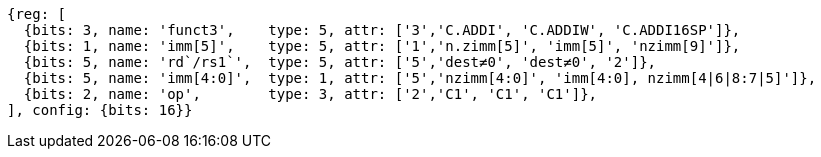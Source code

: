 //c-int-reg-immed.adoc

[wavedrom, ,]
//....
//{reg: [
//  {bits: 3, name: 'funct3',    type: 5, attr: ['3','C.ADDI', 'C.ADDIW','C.ADDI16SP'],},
//  {bits: 2, name: 'imm[5]',    type: 5, attr: ['1','nzimm[5]', 'imm[5], 'nzimm[9]'],},
//  {bits: 5, name: 'rd/rs1`',     type: 5, attr: ['5','dest&#8800;0', 'dest&#8800;0', '2'],},
//  {bits: 5, name: 'imm[4:0]',    type: 1, attr: ['5','nzimm[4:0]','imm[16:12]','nzimm[4|6|8:7|5]'],},
//  {bits: 2, name: 'op', type: 3, attr: ['2','C1', 'C1','C1'],},
//], {bits: 16}}
//....
//
//
....
{reg: [
  {bits: 3, name: 'funct3',    type: 5, attr: ['3','C.ADDI', 'C.ADDIW', 'C.ADDI16SP']},
  {bits: 1, name: 'imm[5]',    type: 5, attr: ['1','n.zimm[5]', 'imm[5]', 'nzimm[9]']},
  {bits: 5, name: 'rd`/rs1`',  type: 5, attr: ['5','dest≠0', 'dest≠0', '2']},
  {bits: 5, name: 'imm[4:0]',  type: 1, attr: ['5','nzimm[4:0]', 'imm[4:0], nzimm[4|6|8:7|5]']},
  {bits: 2, name: 'op',        type: 3, attr: ['2','C1', 'C1', 'C1']},
], config: {bits: 16}}
....
